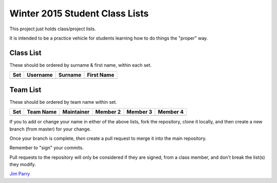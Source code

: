 ###############################
Winter 2015 Student Class Lists
###############################

This project just holds class/project lists.

It is intended to be a practice vehicle for students learning how to do
things the "proper" way.

**********
Class List
**********

These should be ordered by surname & first name, within each set.

===  ========  =======  =============
Set  Username  Surname  First Name 
===  ========  =======  =============
===  ========  =======  =============

*********
Team List
*********

These should be ordered by team name within set.


===  =========  ==========  ========  ========  ========
Set  Team Name  Maintainer  Member 2  Member 3  Member 4
===  =========  ==========  ========  ========  ========
===  =========  ==========  ========  ========  ========

If you to add or change your name in either of the above lists, 
fork the repository, clone it
locally, and then create a new branch (from master) for your change.

Once your branch is complete, *then* create a pull 
request to merge it into the main repository. 

Remember to "sign" your commits.

Pull requests to the repository will only be considered if they are signed,
from a class member, and don't break the list(s) they modify.


`Jim Parry <jim_parry@bcit.ca>`_